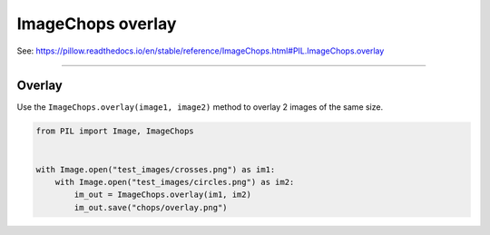 ==========================
ImageChops overlay
==========================

| See: https://pillow.readthedocs.io/en/stable/reference/ImageChops.html#PIL.ImageChops.overlay

----

Overlay
---------------------------

| Use the ``ImageChops.overlay(image1, image2)`` method to overlay 2 images of the same size.

.. code-block:: python

    from PIL import Image, ImageChops


    with Image.open("test_images/crosses.png") as im1:
        with Image.open("test_images/circles.png") as im2:
            im_out = ImageChops.overlay(im1, im2)
            im_out.save("chops/overlay.png")


.. image:: images/compare_overlay.png
    :scale: 50%
    :align: center

